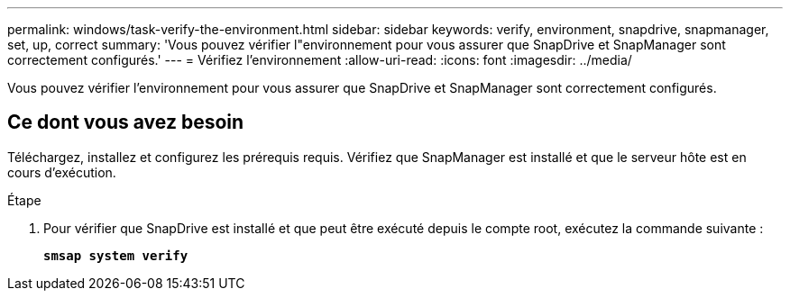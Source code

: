 ---
permalink: windows/task-verify-the-environment.html 
sidebar: sidebar 
keywords: verify, environment, snapdrive, snapmanager, set, up, correct 
summary: 'Vous pouvez vérifier l"environnement pour vous assurer que SnapDrive et SnapManager sont correctement configurés.' 
---
= Vérifiez l'environnement
:allow-uri-read: 
:icons: font
:imagesdir: ../media/


[role="lead"]
Vous pouvez vérifier l'environnement pour vous assurer que SnapDrive et SnapManager sont correctement configurés.



== Ce dont vous avez besoin

Téléchargez, installez et configurez les prérequis requis. Vérifiez que SnapManager est installé et que le serveur hôte est en cours d'exécution.

.Étape
. Pour vérifier que SnapDrive est installé et que peut être exécuté depuis le compte root, exécutez la commande suivante :
+
`*smsap system verify*`


